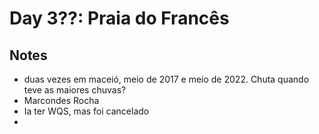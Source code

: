 * Day 3??: Praia do Francês

** Notes
   - duas vezes em maceió, meio de 2017 e meio de 2022. Chuta quando
     teve as maiores chuvas?
   - Marcondes Rocha
   - Ia ter WQS, mas foi cancelado
   - 
